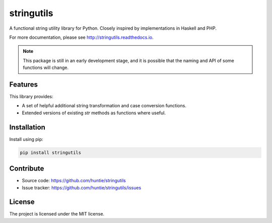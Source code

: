 stringutils
===========

A functional string utility library for Python. Closely inspired by implementations in Haskell and PHP.

For more documentation, please see http://stringutils.readthedocs.io.

.. note::
    This package is still in an early development stage, and it is possible that the naming and API of some functions will change.

Features
--------

This library provides:

- A set of helpful additional string transformation and case conversion functions.
- Extended versions of existing *str* methods as functions where useful.

Installation
------------

Install using pip:

.. code-block:: sh

    pip install stringutils

Contribute
----------

- Source code: https://github.com/huntie/stringutils
- Issue tracker: https://github.com/huntie/stringutils/issues

License
-------

The project is licensed under the MIT license.

